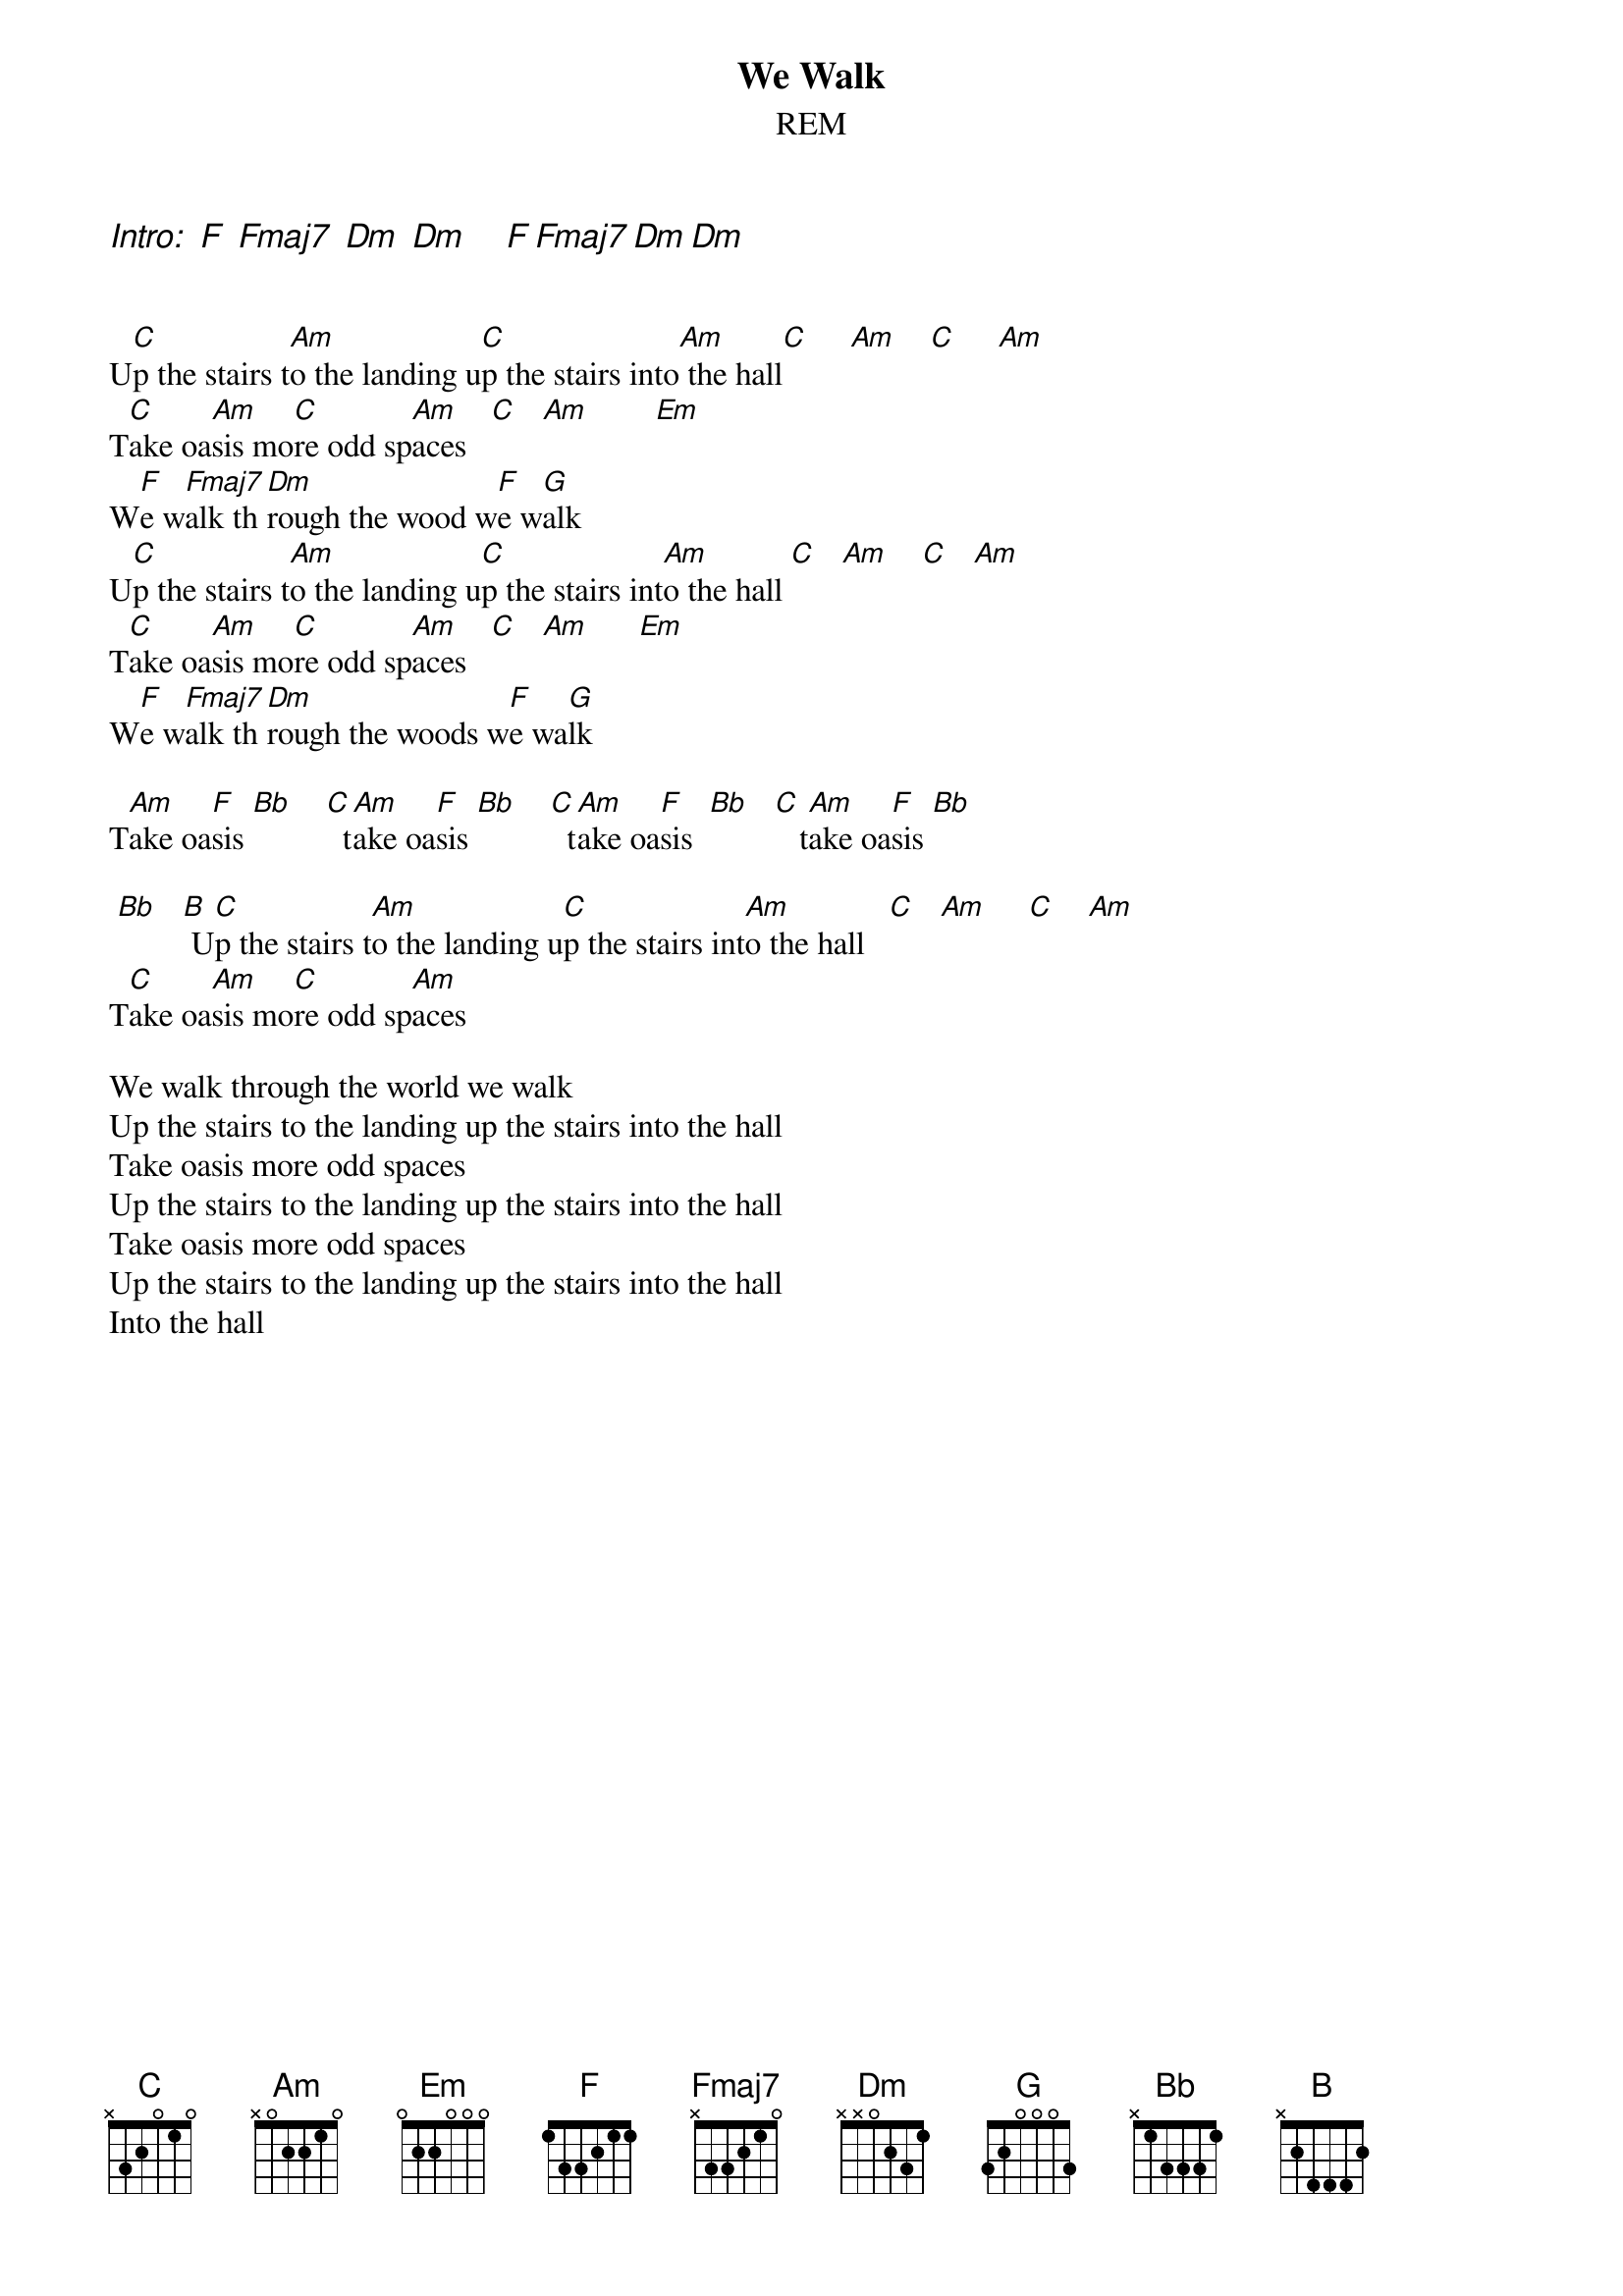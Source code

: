 # From: Rich Ormerod <Richard.Ormerod@newcastle.ac.uk>
{t:We Walk}
{st:REM}

{ci:Intro:  F  Fmaj7  Dm  Dm     F Fmaj7 Dm Dm}

#On the C to Am stuff, It sounds good to walk the bass note of the C
# chord down to a B before playing Am - just like Mikey Mills

U[C]p the stairs t[Am]o the landing u[C]p the stairs into[Am] the hall[C]     [Am]    [C]     [Am]  
T[C]ake oa[Am]sis mo[C]re odd sp[Am]aces   [C]   [Am]        [Em]  
W[F]e w[Fmaj7]alk th[Dm]rough the wood w[F]e w[G]alk
U[C]p the stairs t[Am]o the landing u[C]p the stairs int[Am]o the hall [C]   [Am]    [C]   [Am]  
T[C]ake oa[Am]sis mo[C]re odd sp[Am]aces   [C]   [Am]      [Em]  
W[F]e w[Fmaj7]alk th[Dm]rough the woods w[F]e wa[G]lk

T[Am]ake oa[F]sis [Bb]    [C]  t[Am]ake oa[F]sis [Bb]    [C]  t[Am]ake oa[F]sis  [Bb]   [C]   t[Am]ake oa[F]sis [Bb]  

 [Bb]   [B] U[C]p the stairs t[Am]o the landing u[C]p the stairs int[Am]o the hall   [C]   [Am]     [C]    [Am] 
T[C]ake oa[Am]sis mo[C]re odd sp[Am]aces

We walk through the world we walk
Up the stairs to the landing up the stairs into the hall
Take oasis more odd spaces
Up the stairs to the landing up the stairs into the hall
Take oasis more odd spaces
Up the stairs to the landing up the stairs into the hall
Into the hall

